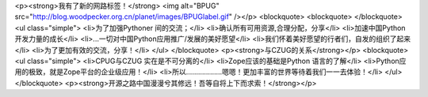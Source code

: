 <p><strong>我有了新的网路标签！</strong>
<img alt="BPUG" src="http://blog.woodpecker.org.cn/planet/images/BPUGlabel.gif" /></p>
<blockquote>
<blockquote>
</blockquote>
<ul class="simple">
<li>为了加强Pythoner 间的交流；</li>
<li>确认所有可用资源,合理分配，分享</li>
<li>加速中国Python 开发力量的成长</li>
<li>...一切对中国Python应用推广/发展的美好愿望</li>
<li>我们怀着美好愿望的行者们，自发的组织了起来</li>
<li>为了更加有效的交流，分享！</li>
</ul>
</blockquote>
<p><strong>与CZUG的关系</strong></p>
<blockquote>
<ul class="simple">
<li>CPUG与CZUG 实在是不可分离的</li>
<li>Zope应该的基础是Python 语言的了解</li>
<li>Python应用的极致，就是Zope平台的企业级应用！</li>
<li>所以………………嗯嗯！更加丰富的世界等待着我们一一去体验！</li>
</ul>
</blockquote>
<p><strong>开源之路中国漫漫兮其修远！吾等自将上下而求索！</strong></p>
